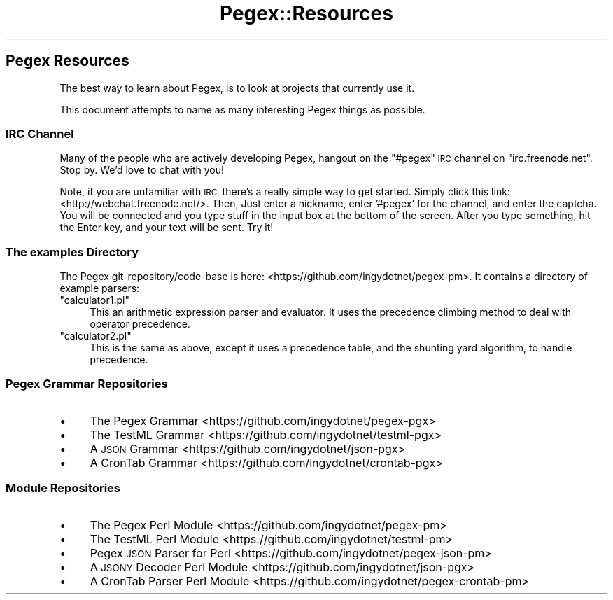 .\" Automatically generated by Pod::Man 4.11 (Pod::Simple 3.35)
.\"
.\" Standard preamble:
.\" ========================================================================
.de Sp \" Vertical space (when we can't use .PP)
.if t .sp .5v
.if n .sp
..
.de Vb \" Begin verbatim text
.ft CW
.nf
.ne \\$1
..
.de Ve \" End verbatim text
.ft R
.fi
..
.\" Set up some character translations and predefined strings.  \*(-- will
.\" give an unbreakable dash, \*(PI will give pi, \*(L" will give a left
.\" double quote, and \*(R" will give a right double quote.  \*(C+ will
.\" give a nicer C++.  Capital omega is used to do unbreakable dashes and
.\" therefore won't be available.  \*(C` and \*(C' expand to `' in nroff,
.\" nothing in troff, for use with C<>.
.tr \(*W-
.ds C+ C\v'-.1v'\h'-1p'\s-2+\h'-1p'+\s0\v'.1v'\h'-1p'
.ie n \{\
.    ds -- \(*W-
.    ds PI pi
.    if (\n(.H=4u)&(1m=24u) .ds -- \(*W\h'-12u'\(*W\h'-12u'-\" diablo 10 pitch
.    if (\n(.H=4u)&(1m=20u) .ds -- \(*W\h'-12u'\(*W\h'-8u'-\"  diablo 12 pitch
.    ds L" ""
.    ds R" ""
.    ds C` ""
.    ds C' ""
'br\}
.el\{\
.    ds -- \|\(em\|
.    ds PI \(*p
.    ds L" ``
.    ds R" ''
.    ds C`
.    ds C'
'br\}
.\"
.\" Escape single quotes in literal strings from groff's Unicode transform.
.ie \n(.g .ds Aq \(aq
.el       .ds Aq '
.\"
.\" If the F register is >0, we'll generate index entries on stderr for
.\" titles (.TH), headers (.SH), subsections (.SS), items (.Ip), and index
.\" entries marked with X<> in POD.  Of course, you'll have to process the
.\" output yourself in some meaningful fashion.
.\"
.\" Avoid warning from groff about undefined register 'F'.
.de IX
..
.nr rF 0
.if \n(.g .if rF .nr rF 1
.if (\n(rF:(\n(.g==0)) \{\
.    if \nF \{\
.        de IX
.        tm Index:\\$1\t\\n%\t"\\$2"
..
.        if !\nF==2 \{\
.            nr % 0
.            nr F 2
.        \}
.    \}
.\}
.rr rF
.\" ========================================================================
.\"
.IX Title "Pegex::Resources 3"
.TH Pegex::Resources 3 "2020-02-13" "perl v5.30.3" "User Contributed Perl Documentation"
.\" For nroff, turn off justification.  Always turn off hyphenation; it makes
.\" way too many mistakes in technical documents.
.if n .ad l
.nh
.SH "Pegex Resources"
.IX Header "Pegex Resources"
The best way to learn about Pegex, is to look at projects that
currently use it.
.PP
This document attempts to name as many interesting Pegex things as possible.
.SS "\s-1IRC\s0 Channel"
.IX Subsection "IRC Channel"
Many of the people who are actively developing Pegex, hangout on the \f(CW\*(C`#pegex\*(C'\fR
\&\s-1IRC\s0 channel on \f(CW\*(C`irc.freenode.net\*(C'\fR. Stop by. We'd love to chat with you!
.PP
Note, if you are unfamiliar with \s-1IRC,\s0 there's a really simple way to get
started. Simply click this link: <http://webchat.freenode.net/>. Then, Just
enter a nickname, enter '#pegex' for the channel, and enter the captcha. You
will be connected and you type stuff in the input box at the bottom of the
screen. After you type something, hit the Enter key, and your text will be
sent. Try it!
.SS "The examples Directory"
.IX Subsection "The examples Directory"
The Pegex git\-repository/code\-base is here:
<https://github.com/ingydotnet/pegex\-pm>.
It contains a directory of example parsers:
.ie n .IP """calculator1.pl""" 4
.el .IP "\f(CWcalculator1.pl\fR" 4
.IX Item "calculator1.pl"
This an arithmetic expression parser and evaluator. It uses the precedence
climbing method to deal with operator precedence.
.ie n .IP """calculator2.pl""" 4
.el .IP "\f(CWcalculator2.pl\fR" 4
.IX Item "calculator2.pl"
This is the same as above, except it uses a precedence table, and the shunting
yard algorithm, to handle precedence.
.SS "Pegex Grammar Repositories"
.IX Subsection "Pegex Grammar Repositories"
.IP "\(bu" 4
The Pegex Grammar <https://github.com/ingydotnet/pegex-pgx>
.IP "\(bu" 4
The TestML Grammar <https://github.com/ingydotnet/testml-pgx>
.IP "\(bu" 4
A \s-1JSON\s0 Grammar <https://github.com/ingydotnet/json-pgx>
.IP "\(bu" 4
A CronTab Grammar <https://github.com/ingydotnet/crontab-pgx>
.SS "Module Repositories"
.IX Subsection "Module Repositories"
.IP "\(bu" 4
The Pegex Perl Module <https://github.com/ingydotnet/pegex-pm>
.IP "\(bu" 4
The TestML Perl Module <https://github.com/ingydotnet/testml-pm>
.IP "\(bu" 4
Pegex \s-1JSON\s0 Parser for Perl <https://github.com/ingydotnet/pegex-json-pm>
.IP "\(bu" 4
A \s-1JSONY\s0 Decoder Perl Module <https://github.com/ingydotnet/json-pgx>
.IP "\(bu" 4
A CronTab Parser Perl Module <https://github.com/ingydotnet/pegex-crontab-pm>
